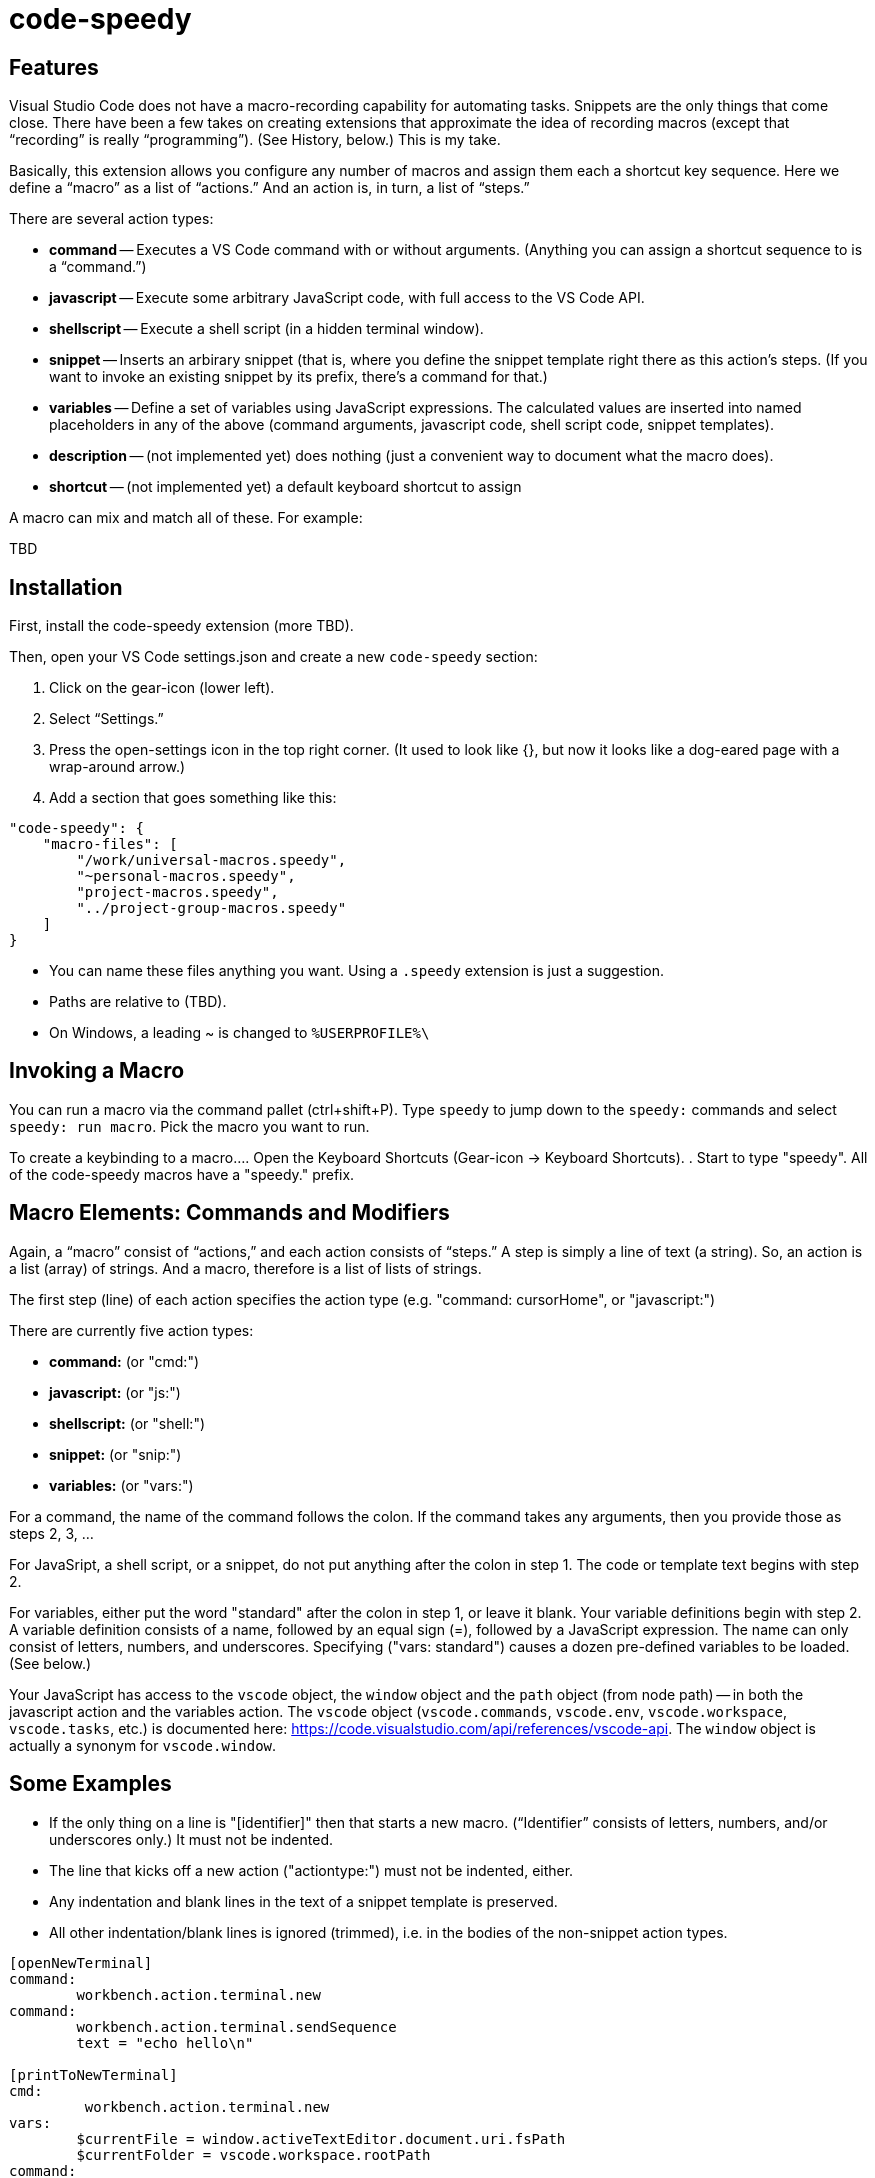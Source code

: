 = code-speedy


== Features

Visual Studio Code does not have a macro-recording capability for automating tasks.
Snippets are the only things that come close. 
There have been a few takes on creating extensions that approximate the idea of recording macros (except that "`recording`" is really "`programming`").
(See History, below.)
This is my take.

Basically, this extension allows you configure any number of macros and assign them each a shortcut key sequence.
Here we define a "`macro`" as a list of "`actions.`"
And an action is, in turn, a list of "`steps.`"

There are several action types:

* *command* -- Executes a VS Code command with or without arguments. (Anything you can assign a shortcut sequence to is a "`command.`")
* *javascript* -- Execute some arbitrary JavaScript code, with full access to the VS Code API.
* *shellscript* -- Execute a shell script (in a hidden terminal window).
* *snippet* -- Inserts an arbirary snippet (that is, where you define the snippet template right there as this action's steps. (If you want to invoke an existing snippet by its prefix, there's a command for that.)
* *variables* -- Define a set of variables using JavaScript expressions. The calculated values are inserted into named placeholders in any of the above (command arguments, javascript code, shell script code, snippet templates).
* *description* -- (not implemented yet) does nothing (just a convenient way to document what the macro does).
* *shortcut* -- (not implemented yet) a default keyboard shortcut to assign

A macro can mix and match all of these.
For example:

TBD


== Installation

First, install the code-speedy extension (more TBD).

Then, open your VS Code settings.json and create a new `code-speedy` section:

. Click on the gear-icon (lower left).
. Select "`Settings.`"
. Press the open-settings icon in the top right corner. 
(It used to look like {}, but now it looks like a dog-eared page with a wrap-around arrow.) 
. Add a section that goes something like this:

[source:json]
----
"code-speedy": {
    "macro-files": [ 
    	"/work/universal-macros.speedy",
    	"~personal-macros.speedy",
    	"project-macros.speedy",
    	"../project-group-macros.speedy"
    ]
}
----

* You can name these files anything you want. Using a `.speedy` extension is just a suggestion.
* Paths are relative to (TBD).
* On Windows, a leading ~ is changed to `%USERPROFILE%\`

== Invoking a Macro

You can run a macro via the command pallet (ctrl+shift+P).
Type `speedy` to jump down to the `speedy:` commands and select `speedy: run macro`.
Pick the macro you want to run.

To create a keybinding to a macro...
. Open the Keyboard Shortcuts (Gear-icon -> Keyboard Shortcuts).
. Start to type "speedy".
All of the code-speedy macros have a "speedy." prefix.



== Macro Elements: Commands and Modifiers

Again, a "`macro`" consist of "`actions,`" and each action consists of "`steps.`"
A step is simply a line of text (a string).
So, an action is a list (array) of strings.
And a macro, therefore is a list of lists of strings.

The first step (line) of each action specifies the action type (e.g. "command: cursorHome", or "javascript:")

There are currently five action types:

* *command:* (or "cmd:")
* *javascript:* (or "js:")
* *shellscript:* (or "shell:")
* *snippet:* (or "snip:")
* *variables:* (or "vars:")

For a command, the name of the command follows the colon.
If the command takes any arguments, then you provide those as steps 2, 3, ...

For JavaSript, a shell script, or a snippet, do not put anything after the colon in step 1.
The code or template text begins with step 2.

For variables, either put the word "standard" after the colon in step 1, or leave it blank.
Your variable definitions begin with step 2.
A variable definition consists of a name, followed by an equal sign (=), followed by a JavaScript expression.
The name can only consist of letters, numbers, and underscores.
Specifying ("vars: standard") causes a dozen pre-defined variables to be loaded. (See below.)



Your JavaScript has access to the `vscode` object, the `window` object and the `path` object (from node path) -- in both the javascript action and the variables action.
The `vscode` object (`vscode.commands`, `vscode.env`, `vscode.workspace`, `vscode.tasks`, etc.) is documented here: https://code.visualstudio.com/api/references/vscode-api.
The `window` object is actually a synonym for `vscode.window`.



== Some Examples

* If the only thing on a line is "[identifier]" then that starts a new macro. ("`Identifier`" consists of letters, numbers, and/or underscores only.) It must not be indented.
* The line that kicks off a new action ("actiontype:") must not be indented, either.
* Any indentation and blank lines in the text of a snippet template is preserved.
* All other indentation/blank lines is ignored (trimmed), i.e. in the bodies of the non-snippet action types.

----
[openNewTerminal]
command: 
	workbench.action.terminal.new
command: 
	workbench.action.terminal.sendSequence
	text = "echo hello\n"

[printToNewTerminal]
cmd:
	 workbench.action.terminal.new
vars:
	$currentFile = window.activeTextEditor.document.uri.fsPath
	$currentFolder = vscode.workspace.rootPath
command:
	workbench.action.terminal.sendSequence
	text = "echo the current file is: $currentFile\necho the current folder is: $currentFolder\n"

[showMessageViaJavascript]
js: 
	window.showInformationMessage(`You entered: ${await window.showInputBox()}`

[userInputViaJavascript]
javascript: 
	let response = await window.showInputBox()
	await window.showInformationMessage(`You entered: ${response}`)

[shellExample]
description:
	Example of running a shell script in the background.
	IMPORTANT: don't start a shell command here that doesn't finish! 
	There's no good way of killing/canceling it.
	(Yes, the echo in step 2 will never be seen.)
shell: 
	touch .gitignore
	echo hello

[anotherShellExqample]
vars:
	$currentFolder = vscode.workspace.rootPath
shell: cd \"$currentFolder\"
	touch .gitignore

[invokeSomeNamedSnippet]
command: 
	type
	text = "mySnippetPrefixHere"
command: 
	insertSnippet


[unMultiSelectLast]
description:
	For when you Ctrl-Click to multiselect 10 times and on the eleventh get it wrong. 
	Just press Ctrl-0 (or whatever key you assign) to unselect the eleventh, then carry on.
	(See also, https://github.com/danseethaler/vscode-tab-through-selections, for more along this line.)
javascript:
	const editor = window.activeTextEditor;
	const newSelections = editor.selections.slice(0, editor.selections.length - 1);
	editor.selections = newSelections;

[transformToSnake]
description:
	A multi-select friendly macro to convert from CamelCase to snake_case.
	If any particular selection is empty (just a cursor), this will automatically expand it to the whole word first.
	(Kudos to https://stackoverflow.com/users/398630/brainslugs83 for some pointers)
javascript:
	let editor = window.activeTextEditor;
	expandWords();
	doTransform(0);
	function expandWords() { let sels = editor.selections; let i = sels.length-1;
	  while (i >=0) { let sel = sels[i];
	    if (sel.isEmpty) {r = editor.document.getWordRangeAtPosition(sel.start); sels[i] = new vscode.Selection(r.start, r.end);}
	    i--; }
	  editor.selections = sels;
	}
	function doTransform(i) { let sels = editor.selections;
	  if (i < 0 || i >= sels.length) { return; }
	  let sel = sels[i];
	  let word_matches = editor.document.getText(sel).matchAll(/([a-z]+|[A-Z][a-z]*|[^A-Za-z]+)/g);
	  let words = [];
	  for (const match of word_matches) {words.push(match[0].toLowerCase())};
	  editor.edit(eb => {eb.replace(sel, words.join('_'))}).then(x => { doTransform(i+1); });
	}

[transformToCamel]
description:
	Same as transformToSnake, but vice versa
javascript:
	let editor = window.activeTextEditor;
	expandWords();
	doTransform(0);
	function expandWords() { let sels = editor.selections; let i = sels.length-1;
	  while (i >=0) { let sel = sels[i];
	    if (sel.isEmpty) {r = editor.document.getWordRangeAtPosition(sel.start); sels[i] = new vscode.Selection(r.start, r.end);}
	    i--; }
	  editor.selections = sels;
	}
	function doTransform(i) { let sels = editor.selections;
	  if (i < 0 || i >= sels.length) { return; }
	  let sel = sels[i];
	  let words = editor.document.getText(sel).split('_')
	  let camel_words = words.map(function(w) {return w[0].toUpperCase() + w.slice(1,).toLowerCase()});
	  editor.edit(eb => {eb.replace(sel, camel_words.join(''))}).then(x => { doTransform(i+1); });
	}

[userInput]
javascript: 
	let response = await window.showInputBox()
	await window.showInformationMessage(`You entered: ${response}`)


[clipCurrentWord]
js: 
	const doc = window.activeTextEditor.document
	let cursorPos = window.activeTextEditor.selection.start)
	let word = doc.getText(doc.getWordRangeAtPosition(cursorPos))
	(TBD push the word into the clipboard)
----

== The Command Names

To open the VS Code keybindings.json file...

. Click on the gear-icon (lower left).
. Select "`Keyboard Shortcuts`"
. Press the open-settings icon in the top right corner. 
(It used to look like {}, but now it looks like a dog-eared page with a wrap-around arrow.) 
. All of the `"command":`s can be copied and pasted from here.

== The Standard Variables

Here are the variables that get defined when you specify "vars: standard":
NOTE: The ones that begin with TM_ are exact duplicates of the corresponding variables available in snippets.

[width="100%",cols="2,5",options="header"]
|===
| Variable Name                | Value
| CLIPBOARD                    | The contents of your clipboard
| CURSOR_CHAR_NUMBER           | The position of the cursor from the start of the line
| DOC_ENTIRE_TEXT              | The text of the entire document
| EOL_STYLE                    | Either 'LF' or 'CRLF'
| LINE_COUNT                   | The number of lines in the document, currently.
| MACHINE_ID                   | The name of computer you are running on
| MULTI_SELECT_COUNT           | How many multi-selects there are currently
| PREFERED_LANGUAGE            | e.g. 'en-US'
| SESSION_ID                   | A unique string that changes when VS Code restarts
| SHELL_NAME                   | The name of the default terminal shell
| TM_CURRENT_LINE              | The text of the current line
| TM_CURRENT_WORD              | The text of the word under cursor (or an empty string)
| TM_DIRECTORY                 | The directory of the current document
| TM_FILENAME                  | The filename of the current document (no path)
| TM_FILENAME_BASE             | The filename of the current document without its extensions
| TM_FILEPATH                  | The full file path of the current document (dir, filename, and ext)
| TM_LINE_INDEX                | The zero-index based line number
| TM_LINE_NUMBER               | The one-index based line number
| TM_SELECTED_TEXT             | The currently selected text (or an empty string). If multi-select, only returns the first selection.
| TODAY                        | Today's date
| WORKSPACE_NAME               | The name of the opened workspace or folder
|===

To obtain one of these variable values, use a placeholder in the form of `$variablename` or `${variablename}`.
Either one will work.
The second form is needed if the placeholder is immediately folloed by a letter, number, or underscore.

In case you are curious, here are the actual definitions:

[width="100%",cols="2,5",options="header"]
|===
| Variable Name                | JavaScript Expression
| CLIPBOARD                    | vscode.env.clipboard.readText()
| CURRENTFILEDIR               | path.dirname(window.activeTextEditor.document.uri.fsPath)
| CURSOR_CHAR_NUMBER           | window.activeTextEditor.selection.start.character
| LINE_COUNT                   | window.activeTextEditor.document.lineCount
| MACHINE_ID                   | vscode.env.machineId (The name of computer you are running on)
| PREFERED_LANGUAGE            | vscode.env.language ("en-US")
| SESSION_ID                   | vscode.env.sessionId (A unique string that changes when VS Code restarts)
| SHELL_NAME                   | vscode.env.shell (The name of the default terminal shell)
| TM_CURRENT_LINE              | window.activeTextEditor.document.lineAt(window.activeTextEditor.selection.start)
| TM_CURRENT_WORD              | window.activeTextEditor.document.getText(window.activeTextEditor.document.getWordRangeAtPosition(window.activeTextEditor.selection.start))
| TM_DIRECTORY                 | vscode.workspace.rootPath
| TM_FILENAME                  | path.basename(window.activeTextEditor.document.uri.fsPath)
| TM_FILENAME_BASE             | path.basename(window.activeTextEditor.document.uri.fsPath).replace(/\\.[^/.]+$/, '')
| TM_FILEPATH                  | window.activeTextEditor.document.uri.fsPath
| TM_LINE_INDEX                | window.activeTextEditor.selection.start.line
| TM_LINE_NUMBER               | window.activeTextEditor.selection.start.line + 1
| TM_SELECTED_TEXT             | window.activeTextEditor.document.getText(window.activeTextEditor.selection)
| TODAY                        | new Date().toDateString();
| WORKSPACE_NAME               | vscode.workspace.name
|===


== History

This extension is heavily inspired by Jeff Hykin's "`Macro Commander`" extension (https://github.com/jeff-hykin/macro-commander), which is a fork of an extension by link:http://gedd.ski[geddski].
See also http://gedd.ski/post/level-up-coding-with-macros/[Level up your Coding with Macros]


== Requirements

TBD

== Extension Settings

Include if your extension adds any VS Code settings through the `contributes.configuration` extension point.

For example:

This extension contributes the following settings:

* `myExtension.enable`: enable/disable this extension
* `myExtension.thing`: set to `blah` to do something

== Known Issues

TBD

== Release Notes

TBD

=== 1.0.0

Initial release of ...

